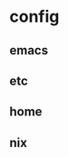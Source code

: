 * config
:PROPERTIES:
:ID:       3bd7dfef-f616-4d63-a0f0-db65407a9b82
:END:
** emacs
** etc
** home
** nix
